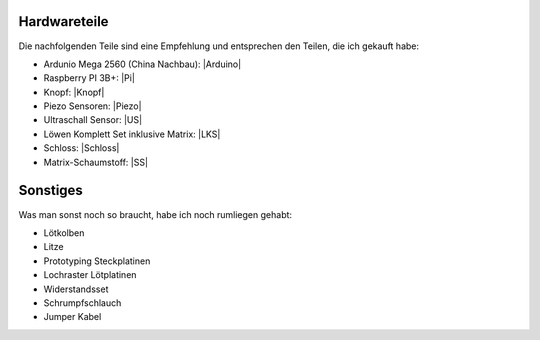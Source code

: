 Hardwareteile
=============

Die nachfolgenden Teile sind eine Empfehlung und entsprechen den Teilen, die ich gekauft habe:

* Ardunio Mega 2560 (China Nachbau): |Arduino|
* Raspberry PI 3B+: |Pi|
* Knopf: |Knopf|
* Piezo Sensoren: |Piezo|
* Ultraschall Sensor: |US|
* Löwen Komplett Set inklusive Matrix: |LKS|
* Schloss: |Schloss|
* Matrix-Schaumstoff: |SS|

Sonstiges
=========

Was man sonst noch so braucht, habe ich noch rumliegen gehabt:

* Lötkolben
* Litze
* Prototyping Steckplatinen
* Lochraster Lötplatinen
* Widerstandsset
* Schrumpfschlauch
* Jumper Kabel


.. |Arduino| raw:: html

    <a href="https://www.amazon.de/gp/product/B071D4KP6B/ref=ppx_yo_dt_b_search_asin_title?ie=UTF8&psc=1" target="_blank">Amazon</a>

.. |Pi| raw:: html

    <a href="https://www.amazon.de/Raspberry-1373331-Pi-Modell-Mainboard/dp/B07BDR5PDW/ref=sr_1_3?__mk_de_DE=%C3%85M%C3%85%C5%BD%C3%95%C3%91&crid=205VJ74Z8YGJQ&keywords=raspberry+pi+3+b%2B&qid=1559743257&s=computers&sprefix=raspberry%2Ccomputers%2C153&sr=1-3" target="_blank">Amazon</a>

.. |Knopf| raw:: html

    <a href="https://www.amazon.de/gp/product/B071VYM413/ref=ppx_yo_dt_b_asin_title_o02_s00?ie=UTF8&psc=1" target="_blank">Amazon</a>

.. |Piezo| raw:: html

    <a href="https://www.amazon.de/gp/product/B07KT4HC4G/ref=ppx_yo_dt_b_asin_title_o03_s00?ie=UTF8&psc=1" target="_blank">Amazon</a>

.. |US| raw:: html

    <a href="https://www.amazon.de/gp/product/B00LSJWRXU/ref=ppx_yo_dt_b_asin_title_o03_s00?ie=UTF8&psc=1" target="_blank">Amazon</a>

.. |LKS| raw:: html

    <a href="https://dartdoktor.de/lowen-darts/178--loewen-dart-komplett-set-nr3-matrix.html?search_query=-Lowen+Dart+Komplett-Set+Nr.3++Matrix%09&results=451" target="_blank">DartDoktor.de</a>

.. |Schloss| raw:: html

    <a href="https://dartdoktor.de/schloss/311-schloss-target-dart-tuer.html?search_query=Schloss+-+Target+Dart+Tur%09&results=449" target="_blank">DartDoktor.de</a>

.. |SS| raw:: html

    <a href="https://dartdoktor.de/dartscheibe-segmente-spider/277-matrix-schaumstoffschutz.html?search_query=Matrix+Schaumstoffschutz&results=26" target="_blank">DartDoktor.de</a>
